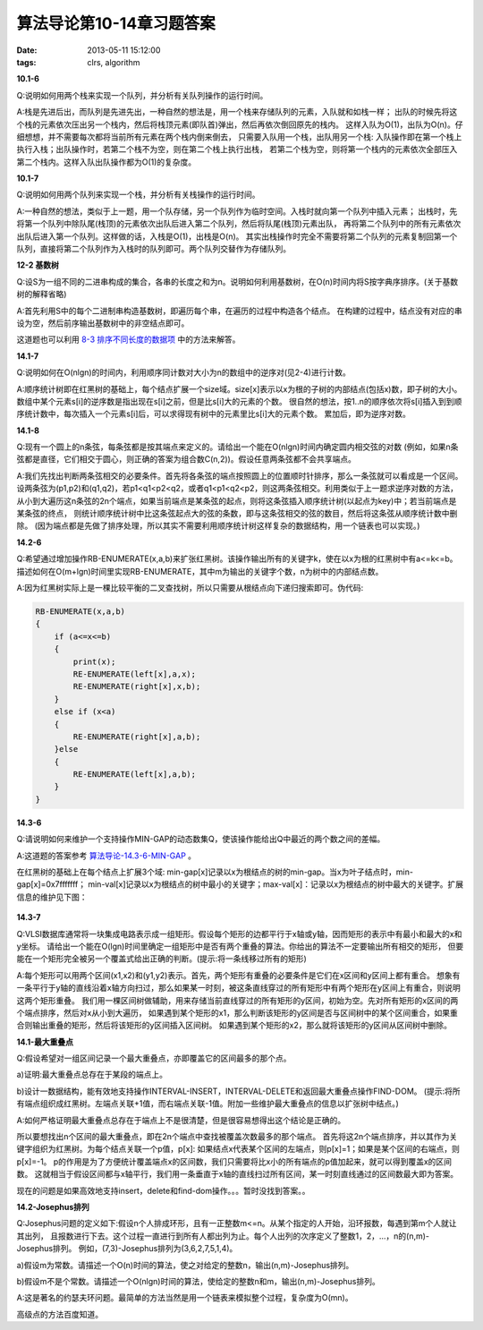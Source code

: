 算法导论第10-14章习题答案
==================================

:date: 2013-05-11 15:12:00
:tags: clrs, algorithm

**10.1-6**

Q:说明如何用两个栈来实现一个队列，并分析有关队列操作的运行时间。

A:栈是先进后出，而队列是先进先出，一种自然的想法是，用一个栈来存储队列的元素，入队就和如栈一样；
出队的时候先将这个栈的元素依次压出另一个栈内，然后将栈顶元素(即队首)弹出，然后再依次倒回原先的栈内。
这样入队为O(1)，出队为O(n)。仔细想想，并不需要每次都将当前所有元素在两个栈内倒来倒去，
只需要入队用一个栈，出队用另一个栈: 入队操作即在第一个栈上执行入栈；出队操作时，若第二个栈不为空，则在第二个栈上执行出栈，
若第二个栈为空，则将第一个栈内的元素依次全部压入第二个栈内。这样入队出队操作都为O(1)的复杂度。


**10.1-7**

Q:说明如何用两个队列来实现一个栈，并分析有关栈操作的运行时间。

A:一种自然的想法，类似于上一题，用一个队存储，另一个队列作为临时空间。入栈时就向第一个队列中插入元素；
出栈时，先将第一个队列中除队尾(栈顶)的元素依次出队后进入第二个队列，然后将队尾(栈顶)元素出队，
再将第二个队列中的所有元素依次出队后进入第一个队列。这样做的话，入栈是O(1)，出栈是O(n)。
其实出栈操作时完全不需要将第二个队列的元素复制回第一个队列，直接将第二个队列作为入栈时的队列即可。两个队列交替作为存储队列。


**12-2 基数树**

Q:设S为一组不同的二进串构成的集合，各串的长度之和为n。说明如何利用基数树，在O(n)时间内将S按字典序排序。(关于基数树的解释省略)

A:首先利用S中的每个二进制串构造基数树，即遍历每个串，在遍历的过程中构造各个结点。
在构建的过程中，结点没有对应的串设为空，然后前序输出基数树中的非空结点即可。

这道题也可以利用
`8-3 排序不同长度的数据项 <http://hyhx2008.github.io/suan-fa-dao-lun-di-6789zhang-xi-ti-da-an.html>`_
中的方法来解答。


**14.1-7**

Q:说明如何在O(nlgn)的时间内，利用顺序同计数对大小为n的数组中的逆序对(见2-4)进行计数。

A:顺序统计树即在红黑树的基础上，每个结点扩展一个size域。size[x]表示以x为根的子树的内部结点(包括x)数，即子树的大小。
数组中某个元素s[i]的逆序数是指出现在s[i]之前，但是比s[i]大的元素的个数。
很自然的想法，按1..n的顺序依次将s[i]插入到到顺序统计数中，每次插入一个元素s[i]后，可以求得现有树中的元素里比s[i]大的元素个数。
累加后，即为逆序对数。


**14.1-8**

Q:现有一个圆上的n条弦，每条弦都是按其端点来定义的。请给出一个能在O(nlgn)时间内确定圆内相交弦的对数
(例如，如果n条弦都是直径，它们相交于圆心，则正确的答案为组合数C(n,2))。假设任意两条弦都不会共享端点。

A:我们先找出判断两条弦相交的必要条件。首先将各条弦的端点按照圆上的位置顺时针排序，那么一条弦就可以看成是一个区间。
设两条弦为(p1,p2)和(q1,q2)，若p1<q1<p2<q2，或者q1<p1<q2<p2，则这两条弦相交。利用类似于上一题求逆序对数的方法，
从小到大遍历这n条弦的2n个端点，如果当前端点是某条弦的起点，则将这条弦插入顺序统计树(以起点为key)中；若当前端点是某条弦的终点，
则统计顺序统计树中比这条弦起点大的弦的条数，即与这条弦相交的弦的数目，然后将这条弦从顺序统计数中删除。
(因为端点都是先做了排序处理，所以其实不需要利用顺序统计树这样复杂的数据结构，用一个链表也可以实现。)


**14.2-6**

Q:希望通过增加操作RB-ENUMERATE(x,a,b)来扩张红黑树。该操作输出所有的关键字k，使在以x为根的红黑树中有a<=k<=b。
描述如何在O(m+lgn)时间里实现RB-ENUMERATE，其中m为输出的关键字个数，n为树中的内部结点数。

A:因为红黑树实际上是一棵比较平衡的二叉查找树，所以只需要从根结点向下递归搜索即可。伪代码:

.. code-block:: c

    RB-ENUMERATE(x,a,b)
    {
        if (a<=x<=b) 
        {
            print(x);
            RE-ENUMERATE(left[x],a,x);
            RE-ENUMERATE(right[x],x,b);
        }
        else if (x<a)
        {
            RE-ENUMERATE(right[x],a,b);
        }else
        {
            RE-ENUMERATE(left[x],a,b);
        }
    }


**14.3-6**

Q:请说明如何来维护一个支持操作MIN-GAP的动态数集Q，使该操作能给出Q中最近的两个数之间的差幅。

A:这道题的答案参考
`算法导论-14.3-6-MIN-GAP <http://blog.csdn.net/mishifangxiangdefeng/article/details/7907597>`_
。

在红黑树的基础上在每个结点上扩展3个域: min-gap[x]记录以x为根结点的树的min-gap。当x为叶子结点时，min-gap[x]=0x7fffffff；
min-val[x]记录以x为根结点的树中最小的关键字；max-val[x]：记录以x为根结点的树中最大的关键字。扩展信息的维护见下图：

.. figure:: ../statics/pics/chap10-14_1.gif
	:alt: figure

**14.3-7**

Q:VLSI数据库通常将一块集成电路表示成一组矩形。假设每个矩形的边都平行于x轴或y轴，因而矩形的表示中有最小和最大的x和y坐标。
请给出一个能在O(lgn)时间里确定一组矩形中是否有两个重叠的算法。你给出的算法不一定要输出所有相交的矩形，
但要能在一个矩形完全被另一个覆盖式给出正确的判断。(提示:将一条线移过所有的矩形)

A:每个矩形可以用两个区间(x1,x2)和(y1,y2)表示。首先，两个矩形有重叠的必要条件是它们在x区间和y区间上都有重合。
想象有一条平行于y轴的直线沿着x轴方向扫过，那么如果某一时刻，被这条直线穿过的所有矩形中有两个矩形在y区间上有重合，则说明这两个矩形重叠。
我们用一棵区间树做辅助，用来存储当前直线穿过的所有矩形的y区间，初始为空。先对所有矩形的x区间的两个端点排序，然后对x从小到大遍历，
如果遇到某个矩形的x1，那么判断该矩形的y区间是否与区间树中的某个区间重合，如果重合则输出重叠的矩形，然后将该矩形的y区间插入区间树。
如果遇到某个矩形的x2，那么就将该矩形的y区间从区间树中删除。


**14.1-最大重叠点**

Q:假设希望对一组区间记录一个最大重叠点，亦即覆盖它的区间最多的那个点。

a)证明:最大重叠点总存在于某段的端点上。

b)设计一数据结构，能有效地支持操作INTERVAL-INSERT，INTERVAL-DELETE和返回最大重叠点操作FIND-DOM。
(提示:将所有端点组织成红黑树。左端点关联+1值，而右端点关联-1值。附加一些维护最大重叠点的信息以扩张树中结点。)

A:如何严格证明最大重叠点总存在于端点上不是很清楚，但是很容易想得出这个结论是正确的。

所以要想找出n个区间的最大重叠点，即在2n个端点中查找被覆盖次数最多的那个端点。
首先将这2n个端点排序，并以其作为关键字组织为红黑树。为每个结点关联一个p值，p[x]: 
如果结点x代表某个区间的左端点，则p[x]=1；如果是某个区间的右端点，则p[x]=-1。
p的作用是为了方便统计覆盖端点x的区间数，我们只需要将比x小的所有端点的p值加起来，就可以得到覆盖x的区间数。
这就相当于假设区间都与x轴平行，我们用一条垂直于x轴的直线扫过所有区间，某一时刻直线通过的区间数最大即为答案。

现在的问题是如果高效地支持insert，delete和find-dom操作。。。暂时没找到答案。。

**14.2-Josephus排列**

Q:Josephus问题的定义如下:假设n个人排成环形，且有一正整数m<=n。从某个指定的人开始，沿环报数，每遇到第m个人就让其出列，
且报数进行下去。这个过程一直进行到所有人都出列为止。每个人出列的次序定义了整数1，2，...，n的(n,m)-Josephus排列。
例如，(7,3)-Josephus排列为(3,6,2,7,5,1,4)。

a)假设m为常数。请描述一个O(n)时间的算法，使之对给定的整数n，输出(n,m)-Josephus排列。

b)假设m不是个常数。请描述一个O(nlgn)时间的算法，使给定的整数n和m，输出(n,m)-Josephus排列。

A:这是著名的约瑟夫环问题。最简单的方法当然是用一个链表来模拟整个过程，复杂度为O(mn)。

高级点的方法百度知道。

